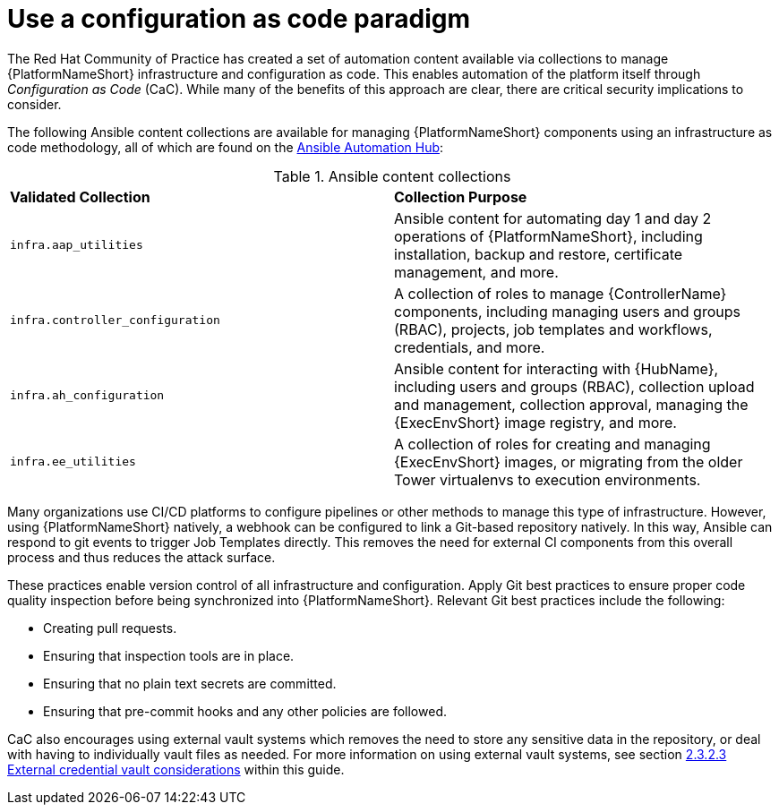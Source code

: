 // Module included in the following assemblies:
// downstream/assemblies/assembly-hardening-aap.adoc

[id="ref-infrastructure-as-code_{context}"]

= Use a configuration as code paradigm

[role="_abstract"]

The Red Hat Community of Practice has created a set of automation content available via collections to manage {PlatformNameShort} infrastructure and configuration as code. 
This enables automation of the platform itself through _Configuration as Code_ (CaC). 
While many of the benefits of this approach are clear, there are critical security implications to consider.

The following Ansible content collections are available for managing {PlatformNameShort} components using an infrastructure as code methodology, all of which are found on the link:https://console.redhat.com/ansible/automation-hub[Ansible Automation Hub]:

.Ansible content collections
|===
| *Validated Collection* | *Collection Purpose*
| `infra.aap_utilities` | Ansible content for automating day 1 and day 2 operations of {PlatformNameShort}, including installation, backup and restore, certificate management, and more.

| `infra.controller_configuration` | A collection of roles to manage {ControllerName} components, including managing users and groups (RBAC), projects, job templates and workflows, credentials, and more.

| `infra.ah_configuration` | Ansible content for interacting with {HubName}, including users and groups (RBAC), collection upload and management, collection approval, managing the {ExecEnvShort} image registry, and more.

| `infra.ee_utilities` | A collection of roles for creating and managing {ExecEnvShort} images, or migrating from the older Tower virtualenvs to execution environments.
|===

Many organizations use CI/CD platforms to configure pipelines or other methods to manage this type of infrastructure. However, using {PlatformNameShort} natively, a webhook can be configured to link a Git-based repository natively. In this way, Ansible can respond to git events to trigger Job Templates directly. This removes the need for external CI components from this overall process and thus reduces the attack surface.

These practices enable version control of all infrastructure and configuration. 
Apply Git best practices to ensure proper code quality inspection before being synchronized into {PlatformNameShort}. Relevant Git best practices include the following: 

* Creating pull requests.
* Ensuring that inspection tools are in place.
* Ensuring that no plain text secrets are committed.
* Ensuring that pre-commit hooks and any other policies are followed.

CaC also encourages using external vault systems which removes the need to store any sensitive data in the repository, or deal with having to individually vault files as needed. For more information on using external vault systems, see section xref:con-external-credential-vault_{context}[2.3.2.3 External credential vault considerations] within this guide.

